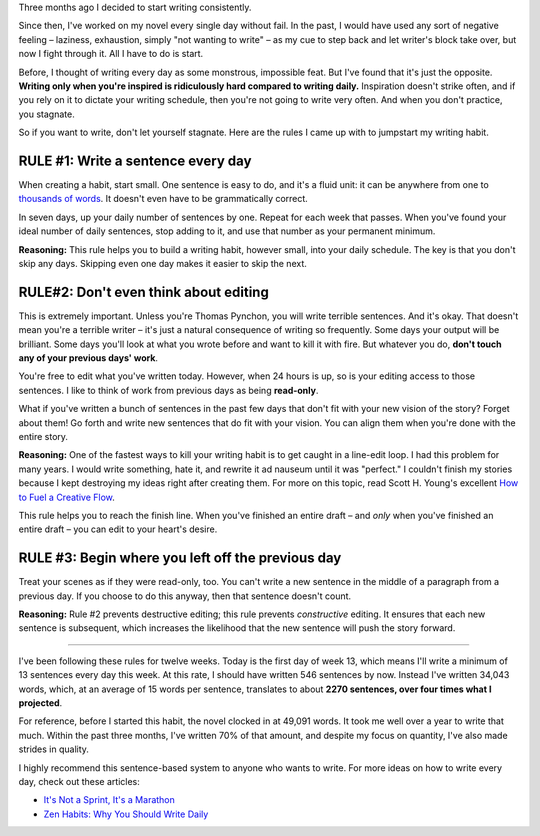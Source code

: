 .. link: 
.. description: 
.. tags: writing
.. date: 2013/08/11 19:15:09
.. title: Read-Only Text: How to Write Every Day
.. slug: read-only-text-how-to-write-every-day

Three months ago I decided to start writing consistently.

Since then, I've worked on my novel every single day without fail. In the past, I would have used any sort of negative feeling |--| laziness, exhaustion, simply "not wanting to write" |--| as my cue to step back and let writer's block take over, but now I fight through it. All I have to do is start.

Before, I thought of writing every day as some monstrous, impossible feat. But I've found that it's just the opposite. **Writing only when you're inspired is ridiculously hard compared to writing daily.** Inspiration doesn't strike often, and if you rely on it to dictate your writing schedule, then you're not going to write very often. And when you don't practice, you stagnate.

So if you want to write, don't let yourself stagnate. Here are the rules I came up with to jumpstart my writing habit.

RULE #1: Write a sentence every day
===================================

When creating a habit, start small. One sentence is easy to do, and it's a fluid unit: it can be anywhere from one to `thousands of words <https://en.wikipedia.org/wiki/Longest_English_sentence>`_. It doesn't even have to be grammatically correct.

In seven days, up your daily number of sentences by one. Repeat for each week that passes. When you've found your ideal number of daily sentences, stop adding to it, and use that number as your permanent minimum.

**Reasoning:** This rule helps you to build a writing habit, however small, into your daily schedule. The key is that you don't skip any days. Skipping even one day makes it easier to skip the next.

RULE#2: Don't even think about editing
======================================

This is extremely important. Unless you're Thomas Pynchon, you will write terrible sentences. And it's okay. That doesn't mean you're a terrible writer |--| it's just a natural consequence of writing so frequently. Some days your output will be brilliant. Some days you'll look at what you wrote before and want to kill it with fire. But whatever you do, **don't touch any of your previous days' work**.

You're free to edit what you've written today. However, when 24 hours is up, so is your editing access to those sentences. I like to think of work from previous days as being **read-only**.

What if you've written a bunch of sentences in the past few days that don't fit with your new vision of the story? Forget about them! Go forth and write new sentences that do fit with your vision. You can align them when you're done with the entire story.

**Reasoning:** One of the fastest ways to kill your writing habit is to get caught in a line-edit loop. I had this problem for many years. I would write something, hate it, and rewrite it ad nauseum until it was "perfect." I couldn't finish my stories because I kept destroying my ideas right after creating them. For more on this topic, read Scott H. Young's excellent `How to Fuel a Creative Flow <http://www.scotthyoung.com/blog/2008/01/07/how-to-fuel-a-creative-flow/>`_.

This rule helps you to reach the finish line. When you've finished an entire draft |--| and *only* when you've finished an entire draft |--| you can edit to your heart's desire.

RULE #3: Begin where you left off the previous day
==================================================

Treat your scenes as if they were read-only, too. You can't write a new sentence in the middle of a paragraph from a previous day. If you choose to do this anyway, then that sentence doesn't count.

**Reasoning:** Rule #2 prevents destructive editing; this rule prevents *constructive* editing. It ensures that each new sentence is subsequent, which increases the likelihood that the new sentence will push the story forward.

----

I've been following these rules for twelve weeks. Today is the first day of week 13, which means I'll write a minimum of 13 sentences every day this week. At this rate, I should have written 546 sentences by now. Instead I've written 34,043 words, which, at an average of 15 words per sentence, translates to about **2270 sentences, over four times what I projected**.

For reference, before I started this habit, the novel clocked in at 49,091 words. It took me well over a year to write that much. Within the past three months, I've written 70% of that amount, and despite my focus on quantity, I've also made strides in quality.

I highly recommend this sentence-based system to anyone who wants to write. For more ideas on how to write every day, check out these articles:

- `It's Not a Sprint, It's a Marathon <http://abuckfifty.tumblr.com/>`_
- `Zen Habits: Why You Should Write Daily <http://zenhabits.net/write-daily/>`_

.. |--| unicode:: U+2013   .. en dash
.. |---| unicode:: U+2014  .. em dash, trimming surrounding whitespace
   :trim:

